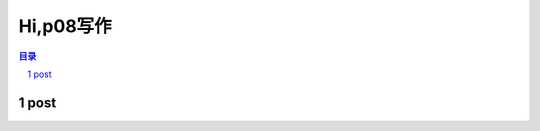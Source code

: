 ******************************************************
Hi,p08写作
******************************************************

.. contents:: 目录
.. section-numbering::


post
=================================================


